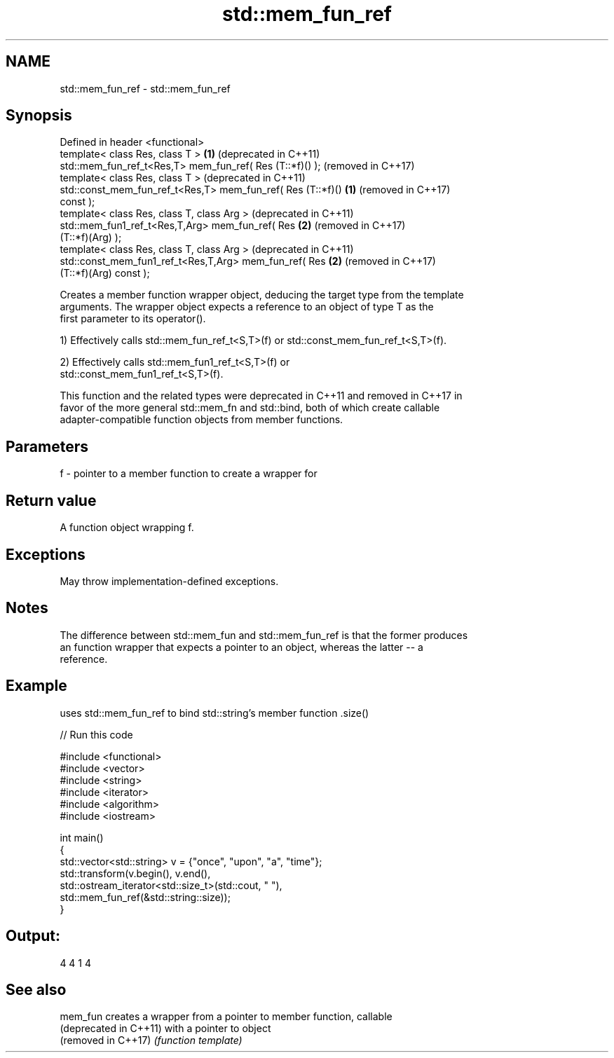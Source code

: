 .TH std::mem_fun_ref 3 "2021.11.17" "http://cppreference.com" "C++ Standard Libary"
.SH NAME
std::mem_fun_ref \- std::mem_fun_ref

.SH Synopsis
   Defined in header <functional>
   template< class Res, class T >                             \fB(1)\fP (deprecated in C++11)
   std::mem_fun_ref_t<Res,T> mem_fun_ref( Res (T::*f)() );        (removed in C++17)
   template< class Res, class T >                                 (deprecated in C++11)
   std::const_mem_fun_ref_t<Res,T> mem_fun_ref( Res (T::*f)() \fB(1)\fP (removed in C++17)
   const );
   template< class Res, class T, class Arg >                      (deprecated in C++11)
   std::mem_fun1_ref_t<Res,T,Arg> mem_fun_ref( Res            \fB(2)\fP (removed in C++17)
   (T::*f)(Arg) );
   template< class Res, class T, class Arg >                      (deprecated in C++11)
   std::const_mem_fun1_ref_t<Res,T,Arg> mem_fun_ref( Res      \fB(2)\fP (removed in C++17)
   (T::*f)(Arg) const );

   Creates a member function wrapper object, deducing the target type from the template
   arguments. The wrapper object expects a reference to an object of type T as the
   first parameter to its operator().

   1) Effectively calls std::mem_fun_ref_t<S,T>(f) or std::const_mem_fun_ref_t<S,T>(f).

   2) Effectively calls std::mem_fun1_ref_t<S,T>(f) or
   std::const_mem_fun1_ref_t<S,T>(f).

   This function and the related types were deprecated in C++11 and removed in C++17 in
   favor of the more general std::mem_fn and std::bind, both of which create callable
   adapter-compatible function objects from member functions.

.SH Parameters

   f - pointer to a member function to create a wrapper for

.SH Return value

   A function object wrapping f.

.SH Exceptions

   May throw implementation-defined exceptions.

.SH Notes

   The difference between std::mem_fun and std::mem_fun_ref is that the former produces
   an function wrapper that expects a pointer to an object, whereas the latter -- a
   reference.

.SH Example

   uses std::mem_fun_ref to bind std::string's member function .size()


// Run this code

 #include <functional>
 #include <vector>
 #include <string>
 #include <iterator>
 #include <algorithm>
 #include <iostream>

 int main()
 {
     std::vector<std::string> v = {"once", "upon", "a", "time"};
     std::transform(v.begin(), v.end(),
                    std::ostream_iterator<std::size_t>(std::cout, " "),
                    std::mem_fun_ref(&std::string::size));
 }

.SH Output:

 4 4 1 4

.SH See also

   mem_fun               creates a wrapper from a pointer to member function, callable
   (deprecated in C++11) with a pointer to object
   (removed in C++17)    \fI(function template)\fP
